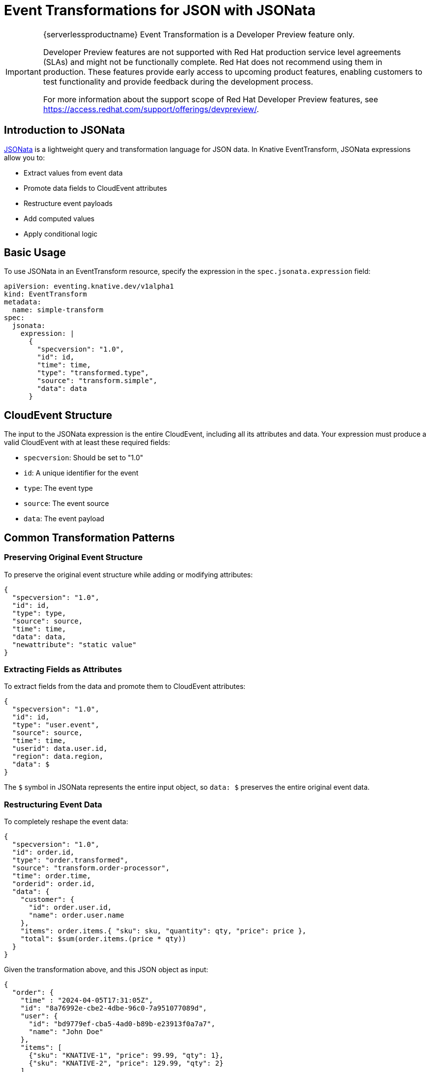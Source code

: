 = Event Transformations for JSON with JSONata
:compat-mode!:
// Metadata:
:description: Event Transformations for JSON with JSONata in {serverlessproductname}

[IMPORTANT]
====
{serverlessproductname} Event Transformation is a Developer Preview feature only.

Developer Preview features are not supported with Red Hat production service level agreements (SLAs) and might not be functionally complete.
Red Hat does not recommend using them in production.
These features provide early access to upcoming product features, enabling customers to test functionality and provide feedback during the development process.

For more information about the support scope of Red Hat Developer Preview features, see https://access.redhat.com/support/offerings/devpreview/.
====

== Introduction to JSONata

https://jsonata.org/[JSONata] is a lightweight query and transformation language for JSON data. In Knative EventTransform, JSONata expressions allow you to:

* Extract values from event data
* Promote data fields to CloudEvent attributes
* Restructure event payloads
* Add computed values
* Apply conditional logic

== Basic Usage

To use JSONata in an EventTransform resource, specify the expression in the `spec.jsonata.expression` field:

[source,yaml]
----
apiVersion: eventing.knative.dev/v1alpha1
kind: EventTransform
metadata:
  name: simple-transform
spec:
  jsonata:
    expression: |
      {
        "specversion": "1.0",
        "id": id,
        "time": time,
        "type": "transformed.type",
        "source": "transform.simple",
        "data": data
      }
----

== CloudEvent Structure

The input to the JSONata expression is the entire CloudEvent, including all its attributes and data. Your expression must produce a valid CloudEvent with at least these required fields:

* `specversion`: Should be set to "1.0"
* `id`: A unique identifier for the event
* `type`: The event type
* `source`: The event source
* `data`: The event payload

== Common Transformation Patterns

=== Preserving Original Event Structure

To preserve the original event structure while adding or modifying attributes:

[source,json]
----
{
  "specversion": "1.0",
  "id": id,
  "type": type,
  "source": source,
  "time": time,
  "data": data,
  "newattribute": "static value"
}
----

=== Extracting Fields as Attributes

To extract fields from the data and promote them to CloudEvent attributes:

[source,json]
----
{
  "specversion": "1.0",
  "id": id,
  "type": "user.event",
  "source": source,
  "time": time,
  "userid": data.user.id,
  "region": data.region,
  "data": $
}
----

The `$` symbol in JSONata represents the entire input object, so `data: $` preserves the entire original event data.

=== Restructuring Event Data

To completely reshape the event data:

[source,json]
----
{
  "specversion": "1.0",
  "id": order.id,
  "type": "order.transformed",
  "source": "transform.order-processor",
  "time": order.time,
  "orderid": order.id,
  "data": {
    "customer": {
      "id": order.user.id,
      "name": order.user.name
    },
    "items": order.items.{ "sku": sku, "quantity": qty, "price": price },
    "total": $sum(order.items.(price * qty))
  }
}
----

Given the transformation above, and this JSON object as input:

[source,json]
----
{
  "order": {
    "time" : "2024-04-05T17:31:05Z",
    "id": "8a76992e-cbe2-4dbe-96c0-7a951077089d",
    "user": {
      "id": "bd9779ef-cba5-4ad0-b89b-e23913f0a7a7",
      "name": "John Doe"
    },
    "items": [
      {"sku": "KNATIVE-1", "price": 99.99, "qty": 1},
      {"sku": "KNATIVE-2", "price": 129.99, "qty": 2}
    ]
  }
}
----

It would produce:

[source,json]
----
{
  "specversion": "1.0",
  "id": "8a76992e-cbe2-4dbe-96c0-7a951077089d",
  "type": "order.transformed",
  "source": "transform.order-processor",
  "time": "2024-04-05T17:31:05Z",
  "orderid": "8a76992e-cbe2-4dbe-96c0-7a951077089d",
  "data": {
    "customer": {
      "id": "bd9779ef-cba5-4ad0-b89b-e23913f0a7a7",
      "name": "John Doe"
    },
    "items": [
      {
        "sku": "KNATIVE-1",
        "quantity": 1,
        "price": 99.99
      },
      {
        "sku": "KNATIVE-2",
        "quantity": 2,
        "price": 129.99
      }
    ],
    "total": 359.97
  }
}
----

=== Conditional Transformations

To apply different transformations based on conditions:

[source,json]
----
{
  "specversion": "1.0",
  "id": id,
  "type": type = "order.created" ? "new.order" : "updated.order",
  "source": source,
  "time": time,
  "priority": data.total > 1000 ? "high" : "normal",
  "data": $
}
----

== Advanced JSONata Features

=== Array Processing

JSONata makes it easy to process arrays in your event data:

[source,json]
----
{
  "specversion": "1.0",
  "id": id,
  "type": "order.processed",
  "source": source,
  "time": $now(),
  "itemcount": $count(order.items),
  "multiorder": $count(order.items) > 1,
  "data": {
    "order": order.id,
    "items": order.items[quantity > 1].{
      "product": name,
      "quantity": quantity,
      "lineTotal": price * quantity
    },
    "totalvalue": $sum(order.items.(price * quantity))
  }
}
----

Given the transformation above, and this JSON object as input:

[source,json]
----
{
  "id": "12345",
  "source": "https://example.com/orders",
  "order": {
    "id": "order-67890",
    "items": [
      {
        "name": "Laptop",
        "price": 1000,
        "quantity": 1
      },
      {
        "name": "Mouse",
        "price": 50,
        "quantity": 2
      },
      {
        "name": "Keyboard",
        "price": 80,
        "quantity": 3
      }
    ]
  }
}
----

It would produce:

[source,json]
----
{
  "specversion": "1.0",
  "id": "12345",
  "type": "order.processed",
  "source": "https://example.com/orders",
  "time": "2025-03-03T09:13:23.753Z",
  "itemcount": 3,
  "multiorder": true,
  "data": {
    "order": "order-67890",
    "items": [
      {
        "product": "Mouse",
        "quantity": 2,
        "lineTotal": 100
      },
      {
        "product": "Keyboard",
        "quantity": 3,
        "lineTotal": 240
      }
    ],
    "totalvalue": 1340
  }
}
----

=== Using Built-in Functions

JSONata provides many useful functions:

[source,json]
----
{
  "specversion": "1.0",
  "id": id,
  "type": "user.event",
  "source": source,
  "time": time,
  "timestamp": $now(),
  "username": $lowercase(data.user.name),
  "initials": $join($map($split(data.user.name, " "), function($v) { $substring($v, 0, 1) }), ""),
  "data": $
}
----

== Transforming Replies

When using the EventTransform with a sink, you can also transform the responses:

[source,yaml]
----
apiVersion: eventing.knative.dev/v1alpha1
kind: EventTransform
metadata:
  name: request-reply-transform
spec:
  sink:
    ref:
      apiVersion: serving.knative.dev/v1
      kind: Service
      name: processor-service
  jsonata:
    expression: |
      # Request transformation
      {
        "specversion": "1.0",
        "id": id,
        "type": "request.transformed",
        "source": source,
        "time": time,
        "data": data
      }
  reply:
    jsonata:
      expression: |
        # Reply transformation
        {
          "specversion": "1.0",
          "id": id,
          "type": "reply.transformed",
          "source": "transform.reply-processor",
          "time": time,
          "data": data
        }
----

== Best Practices

1. *Always produce valid CloudEvents*: Ensure your expressions include all required CloudEvent fields.

2. *Test expressions thoroughly*: Use the https://try.jsonata.org/[JSONata Exerciser] to validate complex expressions.

3. *Keep expressions readable*: Use line breaks and indentation in your YAML to make expressions easier to read and maintain.

4. *Handle missing data*: Use the `?` operator to provide default values for potentially missing fields.

5. *Avoid infinite loops*: When using the reply feature with a Broker, make sure to change the event type or add filters to prevent infinite loops.

== Examples

=== User Registration Event Transformer

[source,yaml]
----
apiVersion: eventing.knative.dev/v1alpha1
kind: EventTransform
metadata:
  name: user-registration-transformer
spec:
  sink:
    ref:
      apiVersion: eventing.knative.dev/v1
      kind: Broker
      name: default
  jsonata:
    expression: |
      {
        "specversion": "1.0",
        "id": id,
        "type": "user.registered.processed",
        "source": "transform.user-processor",
        "time": time,
        "userid": data.user.id,
        "region": data.region ? data.region : "unknown",
        "tier": data.subscription.tier ? data.subscription.tier : "free",
        "data": {
          "userId": data.user.id,
          "email": $lowercase(data.user.email),
          "displayName": data.user.name ? data.user.name : $substring(data.user.email, 0, $indexOf(data.user.email, "@")),
          "registrationDate": $now(),
          "subscription": data.subscription ? data.subscription : { "tier": "free" }
        }
      }
----

=== Order Processing Event Transformer

[source,yaml]
----
apiVersion: eventing.knative.dev/v1alpha1
kind: EventTransform
metadata:
  name: order-processor
spec:
  jsonata:
    expression: |
      {
        "specversion": "1.0",
        "id": id,
        "type": "order.processed",
        "source": "transform.order-processor",
        "time": time,
        "orderid": data.id,
        "customerid": data.customer.id,
        "region": data.region,
        "priority": $sum(data.items.(price * quantity)) > 1000 ? "high" : "standard",
        "data": {
          "orderId": data.id,
          "customer": data.customer,
          "items": data.items.{
            "productId": productId,
            "name": name,
            "quantity": quantity,
            "unitPrice": price,
            "totalPrice": price * quantity
          },
          "total": $sum(data.items.(price * quantity)),
          "tax": $sum(data.items.(price * quantity)) * 0.1,
          "grandTotal": $sum(data.items.(price * quantity)) * 1.1,
          "created": data.created,
          "processed": $now()
        }
      }
----

== Further Resources

* xref:./overview.adoc[EventTransform Overview and deployment patterns]
* https://jsonata.org/documentation.html[JSONata Documentation]
* https://try.jsonata.org/[JSONata Exerciser]
* https://github.com/cloudevents/spec[CloudEvents Specification]